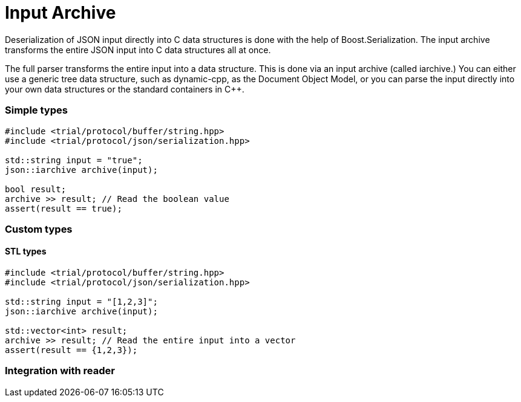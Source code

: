// 
//  Copyright (C) 2015 Bjorn Reese <breese@users.sourceforge.net>
//
//  Distributed under the Boost Software License, Version 1.0.
//     (See accompanying file LICENSE_1_0.txt or copy at
//           http://www.boost.org/LICENSE_1_0.txt).
//

= Input Archive

Deserialization of JSON input directly into C++ data structures is done with
the help of Boost.Serialization.
The input archive transforms the entire JSON input into C++ data structures all
at once.

The full parser transforms the entire input into a data structure. This is done via an input archive (called iarchive.) You can either use a generic tree data structure, such as dynamic-cpp, as the Document Object Model, or you can parse the input directly into your own data structures or the standard containers in C++.

// Intrusive vs non-intrusive

=== Simple types

[source,cpp]
----
#include <trial/protocol/buffer/string.hpp>
#include <trial/protocol/json/serialization.hpp>

std::string input = "true";
json::iarchive archive(input);

bool result;
archive >> result; // Read the boolean value
assert(result == true);
----

=== Custom types

==== STL types

[source,cpp]
----
#include <trial/protocol/buffer/string.hpp>
#include <trial/protocol/json/serialization.hpp>

std::string input = "[1,2,3]";
json::iarchive archive(input);

std::vector<int> result;
archive >> result; // Read the entire input into a vector
assert(result == {1,2,3});

----

=== Integration with reader

// Start with reader, then pass it to iarchive

